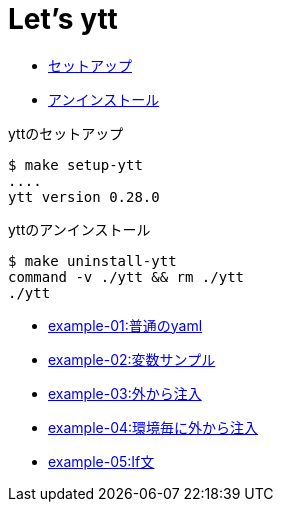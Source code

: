 = Let's ytt

* <<setup-ytt, セットアップ>>
* <<uninstall-ytt, アンインストール>>

[[setup-ytt]]
.yttのセットアップ
----
$ make setup-ytt
....
ytt version 0.28.0
----

[[uninstall-ytt]]
.yttのアンインストール
----
$ make uninstall-ytt
command -v ./ytt && rm ./ytt
./ytt
----

* link:./example-01/README.adoc[example-01:普通のyaml]
* link:./example-02/README.adoc[example-02:変数サンプル]
* link:./example-03/README.adoc[example-03:外から注入]
* link:./example-04/README.adoc[example-04:環境毎に外から注入]
* link:./example-05/README.adoc[example-05:If文]
